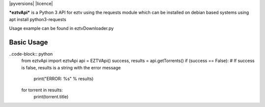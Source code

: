 |pyversions| |licence|

***eztvApi*** is a Python 3 API for eztv using the requests module
which can be installed on debian based systems using apt install python3-requests

Usage example can be found in eztvDownloader.py

Basic Usage
-----------
..code-block:: python
    from eztvApi import eztvApi
    api = EZTVApi()
    success, results = api.getTorrents()
    if (success == False): # If success is false, results is a string with the error message
        print("ERROR: %s" % results)
    for torrent in results:
        print(torrent.title)

